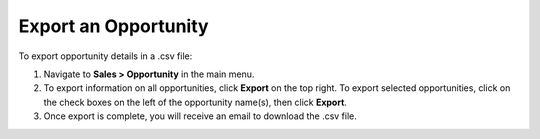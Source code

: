 Export an Opportunity
=====================

To export  opportunity details in a .csv file:

1. Navigate to **Sales > Opportunity** in the main menu.
2. To export information on all opportunities, click **Export** on the top right. To export selected opportunities, click on the check boxes on the left of the opportunity name(s), then click **Export**.
3. Once export is complete, you will receive an email to download the .csv file.
